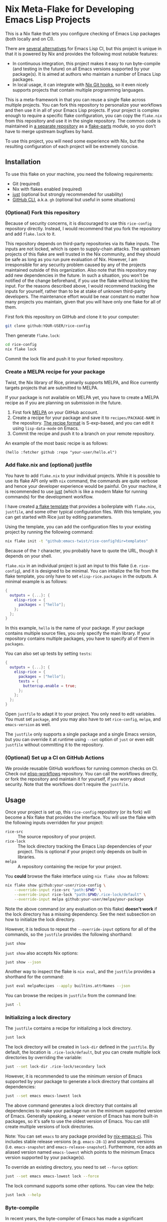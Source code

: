 * Nix Meta-Flake for Developing Emacs Lisp Projects
This is a Nix flake that lets you configure checking of Emacs Lisp packages (both locally and on CI).

There are [[#alternatives][several alternatives]] for Emacs Lisp CI, but this project is unique in that it is powered by Nix and provides the following most notable features:

- In continuous integration, this project makes it easy to run byte-compile (and testing in the future) on all Emacs versions supported by your package(s). It is aimed at authors who maintain a number of Emacs Lisp packages.
- In local usage, it can integrate with [[https://github.com/cachix/git-hooks.nix][Nix Git hooks]], so it even nicely supports projects that contain multiple programming languages.

This is a meta-framework in that you can reuse a single flake across multiple projects.
You can fork this repository to personalize your workflows and then use it in all of your Emacs Lisp projects.
If your project is complex enough to require a specific flake configuration, you can copy the ~flake.nix~ from this repository and use it in the single repository.
The common code is maintained in [[https://github.com/emacs-twist/elisp-rice][a separate repository]] as a [[https://flake.parts/][flake-parts]] module, so you don't have to merge upstream bugfixes by hand.

To use this project, you will need some experience with Nix, but the resulting configuration of each project will be extremely concise.
** Installation
To use this flake on your machine, you need the following requirements:

- Git (required)
- Nix with flakes enabled (required)
- [[https://just.systems/man/en/][just]] (optional but strongly recommended for usability)
- [[https://cli.github.com/][GitHub CLI]], a.k.a. ~gh~ (optional but useful in some situations)
*** (Optional) Fork this repository
Because of security concerns, it is discouraged to use this ~rice-config~ repository directly. Instead, I would recommend that you fork the repository and add ~flake.lock~ to it.

This repository depends on third-party repositories via its flake inputs. The inputs are not locked, which is open to supply-chain attacks.
The upstream projects of this flake are well trusted in the Nix community, and they should be safe as long as you run pure evaluation of Nix.
However, I am irresponsible for any security problem caused by any of the projects maintained outside of this organization.
Also note that this repository may add new dependencies in the future.
In such a situation, you won't be notified of the change beforehand, if you use the flake without locking the input.
For the reasons described above, I would recommend tracking the inputs for yourself, rather than to be at stake of unknown third-party developers.
The maintenance effort would be near constant no matter how many projects you maintain, given that you will have only one flake for all of them.

First fork this repository on GitHub and clone it to your computer:

#+begin_src sh
  git clone github:YOUR-USER/rice-config
#+end_src

Then generate ~flake.lock~:

#+begin_src sh
  cd rice-config
  nix flake lock
#+end_src

Commit the lock file and push it to your forked repository.
*** Create a MELPA recipe for your package
Twist, the Nix library of Rice, primarily supports MELPA, and Rice currently targets projects that are submitted to MELPA.

If your package is not available on MELPA yet, you have to create a MELPA recipe as if you are planning on submission in the future.

1. First fork [[https://github.com/melpa/melpa][MELPA]] on your GitHub account.
2. Create a recipe for your package and save it to ~recipes/PACKAGE-NAME~ in the repository. [[https://github.com/melpa/melpa?tab=readme-ov-file#recipe-format][The recipe format]] is S-exp-based, and you can edit it using ~lisp-data-mode~ on Emacs.
3. Commit the recipe and push it to a branch on your remote repository.

An example of the most basic recipe is as follows:

#+begin_src elisp
  (hello :fetcher github :repo "your-user/hello.el")
#+end_src
*** Add flake.nix and (optional) justfile
You have to add ~flake.nix~ to your individual projects.
While it is possible to use its flake API only with ~nix~ command, the commands are quite verbose and hence your developer experience would be painful.
On your machine, it is recommended to use [[https://just.systems/man/en/][just]] (which is like a modern Make for running commands) for the development workflow.

I have created [[file:template][a flake template]] that provides a boilerplate with ~flake.nix~, ~justfile~, and some other typical configuration files.
With this template, you can get started with Rice just by editing parameters.

Using the template, you can add the configuration files to your existing project by running the following command:

#+begin_src sh
  nix flake init -t "github:emacs-twist/rice-config?dir=templates"
#+end_src

Because of the ~?~ character, you probably have to quote the URL, though it depends on your shell.

~flake.nix~ in an individual project is just an input to this flake (i.e. ~rice-config~), and it is designed to be minimal.
You can initialize the file from the flake template, you only have to set ~elisp-rice.packages~ in the outputs.
A minimal example is as follows:

#+begin_src nix
  {
    outputs = {...}: {
      elisp-rice = {
        packages = ["hello"];
      };
    };
  }
#+end_src

In this example, ~hello~ is the name of your package.
If your package contains multiple source files, you only specify the main library.
If your repository contains multiple packages, you have to specify all of them in ~packages~.

You can also set up tests by setting ~tests~:

#+begin_src nix
  {
    outputs = {...}: {
      elisp-rice = {
        packages = ["hello"];
        tests = {
          buttercup.enable = true;
        };
      };
    };
  }
#+end_src

Open ~justfile~ to adapt it to your project.
You only need to edit variables.
You must set ~package~, and you may also have to set ~rice-config~, ~melpa~, and ~emacs-version~ as well.

The ~justfile~ only supports a single package and a single Emacs version, but you can override it at runtime using ~--set~ option of ~just~ or even edit ~justfile~ without committing it to the repository.
*** (Optional) Set up a CI on GitHub Actions
We provide reusable GitHub workflows for running common checks on CI.
Check out [[https://github.com/emacs-twist/elisp-workflows][elisp-workflows]] repository.
You can call the workflows directly, or fork the repository and maintain it for yourself, if you worry about security.
Note that the workflows don't require the ~justfile~.
** Usage
Once your project is set up, this ~rice-config~ repository (or its fork) will become a Nix flake that provides the interface.
You will use the flake with the following inputs overridden for your project:

- ~rice-src~ :: The source repository of your project.
- ~rice-lock~ :: The lock directory tracking the Emacs Lisp dependencies of your project. This is optional if your project only depends on built-in libraries.
- ~melpa~ :: A repository containing the recipe for your project.

You *could*​ browse the flake interface using ~nix flake show~ as follows:

#+begin_src sh
  nix flake show github:your-user/rice-config \
      --override-input rice-src "path:$PWD" \
      --override-input rice-lock "path:$PWD/.rice-lock/default" \
      --override-input melpa github:your-user/melpa/your-package
#+end_src

Note the above command (or any evaluation on this flake) *doesn't work*​ if the lock directory has a missing dependency.
See the next subsection on how to initialize the lock directory.

However, it is tedious to repeat the ~--override-input~ options for all of the commands, so the ~justfile~ provides the following shorthand:

#+begin_src sh
  just show
#+end_src

~just show~ also accepts Nix options:

#+begin_src sh
  just show --json
#+end_src

Another way to inspect the flake is ~nix eval~, and the ~justfile~ provides a shorthand for the command:

#+begin_src sh
  just eval melpaRecipes --apply builtins.attrNames --json
#+end_src

You can browse the recipes in ~justfile~ from the command line:

#+begin_src sh
  just -l
#+end_src
*** Initializing a lock directory
The ~justfile~ contains a recipe for initializing a lock directory.

#+begin_src sh
  just lock
#+end_src

The lock directory will be created in ~lock-dir~ defined in the ~justfile~.
By default, the location is ~.rice-lock/default~, but you can create multiple lock directories by overriding the variable:

#+begin_src sh
  just --set lock-dir .rice-lock/secondary lock
#+end_src

However, it is recommended to use the minimum version of Emacs supported by your package to generate a lock directory that contains all dependencies:

#+begin_src sh
  just --set emacs emacs-lowest lock
#+end_src

The above command generates a lock directory that contains all dependencies to make your package run on the minimum supported version of Emacs.
Generally speaking, a newer version of Emacs has more built-in packages, so it's safe to use the oldest version of Emacs.
You can still create multiple versions of lock directories.

Note: You can set ~emacs~ to any package provided by [[https://github.com/purcell/nix-emacs-ci][nix-emacs-ci]].
This includes stable release versions (e.g. ~emacs-28-1~) and snapshot versions (i.e. ~emacs-snapshot~ and ~emacs-release-snapshot~).
Furthermore, rice adds an aliased version named ~emacs-lowest~ which points to the minimum Emacs version supported by your package(s).

To override an existing directory, you need to set ~--force~ option:

#+begin_src sh
  just --set emacs emacs-lowest lock --force
#+end_src

The lock command supports some other options.
You can view the help:

#+begin_src sh
  just lock --help
#+end_src
*** Byte-compile
In recent years, the byte-compiler of Emacs has made a significant advancement, and it is one of the most useful tools for linting Emacs Lisp code.
Rice primarily aims at integrating the byte-compiler into your development workflow.
**** Running byte-compile on a specific Emacs version
#+begin_src sh
  just check-compile
#+end_src

This compiles all source files in the package in a sandboxed environment of Nix.
It is generally suitable for CI, but you can run it locally for faster feedback, without waiting for CI.

It runs ~nix build~ on one of the outputs under ~checks~ (e.g. ~#checks.x86_64-linux.hello-compile-emacs-29-4~) with the inputs overridden.
**** Shell for byte-compiling
#+begin_src sh
  just shell-compile
#+end_src

Once you enter the shell, you can byte-compile individual source files by running a wrapper script:

#+begin_src sh
  elisp-byte-compile SOURCE..
#+end_src

This is more suitable during development, because you can re-run the command after you edit a source file without reloading the Nix environment.
However, I would recommend use of watch mode, which I will describe later.

Technically, this ~justfile~ recipe is a wrapper for one of the outputs under ~devShells~ (e.g. ~devShells.x86_64-linux.emacs-29-4-for-hello~).
The shell environment provides Emacs with the package dependencies (but not the package itself).
**** Watch mode
You can re-run byte-compile whenever a file is changed:

#+begin_src sh
  just watch-compile
#+end_src

It enters the same shell as ~just shell-compile~ but runs a command in the shell.
Internally, it uses ~entr~ to watch file changes.
~entr~ is bundled in the shell but light on size.
*** Testing (manual/automated)
Testing should be done on all supported Emacs versions, which can be tedious for package authors and maintainers.
This is another area where Rice is trying to improve.

If you have set up a test suite via ~tests~ output of the flake, you can run tests using ~test-*~ recipe:

#+begin_src sh
  just test-buttercup
#+end_src

It runs ~test-buttercup-with-emacs-snapshot~ package of the flake with the inputs.
**** Shell with a specific Emacs version
Instead of running the pre-configured test suite for your package, it is also possible to run a given command in a package-enabled Emacs environment.

You can enter a shell with the package(s) available:

#+begin_src sh
  just shell-emacs
#+end_src

You can run ~emacs -q~ to start Emacs without your init file loaded.
That environment will be suitable for manual testing your package in a reproducible manner.
You can also run Emacs with ~-batch~ flag to dispatch automated testing.

This enters a shell environment with one of the packages under ~packages~ (e.g. ~packages.x86_64-linux.emacs-29-4-with-packages~).
The recipe accepts options, which are passed to ~nix shell~, so you can run a test suite directly:

#+begin_src sh
  just shell-emacs --command emacs -batch -L tests -l hello-test
#+end_src
** Plans
This project does not support all common types of checking in Emacs Lisp yet.
The following should be covered in the future:

- [[https://github.com/purcell/package-lint][package-lint]]: This requires ~package.el~ to download dependencies, so it requires internet connection, which cannot be run in a pure Nix environment. It should be an application provided under ~packages~ output of the flake.
- ~checkdoc~ and other minor checks that can be run statically: This should be an optional addition to ~checks~. Only one Emacs version (either the latest release or a snapshot version) would be enough.
- Add support for more test packages, e.g. ERT.

The above tasks are likely to require enhancement of the rice module.
** Alternatives
:PROPERTIES:
:CUSTOM_ID: alternatives
:END:
As mentioned earlier, several alternatives do exist for checking Emacs Lisp packages.
For information on eariler projects, see [[https://github.com/alphapapa/makem.sh/?tab=readme-ov-file#comparisons][comparisons]] by the author of [[https://github.com/alphapapa/makem.sh/][makem.sh]].
Below is a list of some (but not comprehensive) recent projects:

- [[https://emacs-eask.github.io/][eask]], which seems actively developed and reliable
- [[https://github.com/riscy/melpazoid/][melpazoid]] by one of the maintainers of MELPA
- [[https://github.com/leotaku/elisp-check][elisp-check]], which works great on GitHub Actions

Rice doesn't aim to be a superset/competitor of these projects.
It is:

- Built with Nix (and [[https://github.com/emacs-twist/twist.nix][twist.nix]]) to support reproducibility, integration with native (non Emacs Lisp) dependencies, avoiding S-exp (or any other custom) DSLs. The nature of defining everything in Nix would allow end-to-end/UI testing involving the Emacs Lisp package(s) under test.
- Integrating [[https://github.com/purcell/nix-emacs-ci][nix-emacs-ci]] to support generating an up-to-date CI matrix, without needing manual configuration.
- Designed to help the user maintain a number of Emacs Lisp projects, by centralizing the configuration in a single place.

Rice is an immature project and does not support as many checks as earlier projects.
Because of this, I won't provide a list of feature comparisons yet.
** Contributing
An improvement or enhancement to this flake is welcome.
Please feel free to open a ticket to request a feature or send a PR to implement a planned feature.
